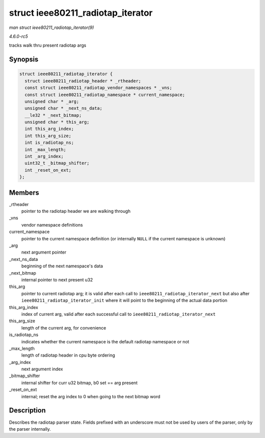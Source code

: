 .. -*- coding: utf-8; mode: rst -*-

.. _API-struct-ieee80211-radiotap-iterator:

==================================
struct ieee80211_radiotap_iterator
==================================

*man struct ieee80211_radiotap_iterator(9)*

*4.6.0-rc5*

tracks walk thru present radiotap args


Synopsis
========

.. code-block:: c

    struct ieee80211_radiotap_iterator {
      struct ieee80211_radiotap_header * _rtheader;
      const struct ieee80211_radiotap_vendor_namespaces * _vns;
      const struct ieee80211_radiotap_namespace * current_namespace;
      unsigned char * _arg;
      unsigned char * _next_ns_data;
      __le32 * _next_bitmap;
      unsigned char * this_arg;
      int this_arg_index;
      int this_arg_size;
      int is_radiotap_ns;
      int _max_length;
      int _arg_index;
      uint32_t _bitmap_shifter;
      int _reset_on_ext;
    };


Members
=======

_rtheader
    pointer to the radiotap header we are walking through

_vns
    vendor namespace definitions

current_namespace
    pointer to the current namespace definition (or internally ``NULL``
    if the current namespace is unknown)

_arg
    next argument pointer

_next_ns_data
    beginning of the next namespace's data

_next_bitmap
    internal pointer to next present u32

this_arg
    pointer to current radiotap arg; it is valid after each call to
    ``ieee80211_radiotap_iterator_next`` but also after
    ``ieee80211_radiotap_iterator_init`` where it will point to the
    beginning of the actual data portion

this_arg_index
    index of current arg, valid after each successful call to
    ``ieee80211_radiotap_iterator_next``

this_arg_size
    length of the current arg, for convenience

is_radiotap_ns
    indicates whether the current namespace is the default radiotap
    namespace or not

_max_length
    length of radiotap header in cpu byte ordering

_arg_index
    next argument index

_bitmap_shifter
    internal shifter for curr u32 bitmap, b0 set == arg present

_reset_on_ext
    internal; reset the arg index to 0 when going to the next bitmap
    word


Description
===========

Describes the radiotap parser state. Fields prefixed with an underscore
must not be used by users of the parser, only by the parser internally.


.. ------------------------------------------------------------------------------
.. This file was automatically converted from DocBook-XML with the dbxml
.. library (https://github.com/return42/sphkerneldoc). The origin XML comes
.. from the linux kernel, refer to:
..
.. * https://github.com/torvalds/linux/tree/master/Documentation/DocBook
.. ------------------------------------------------------------------------------
